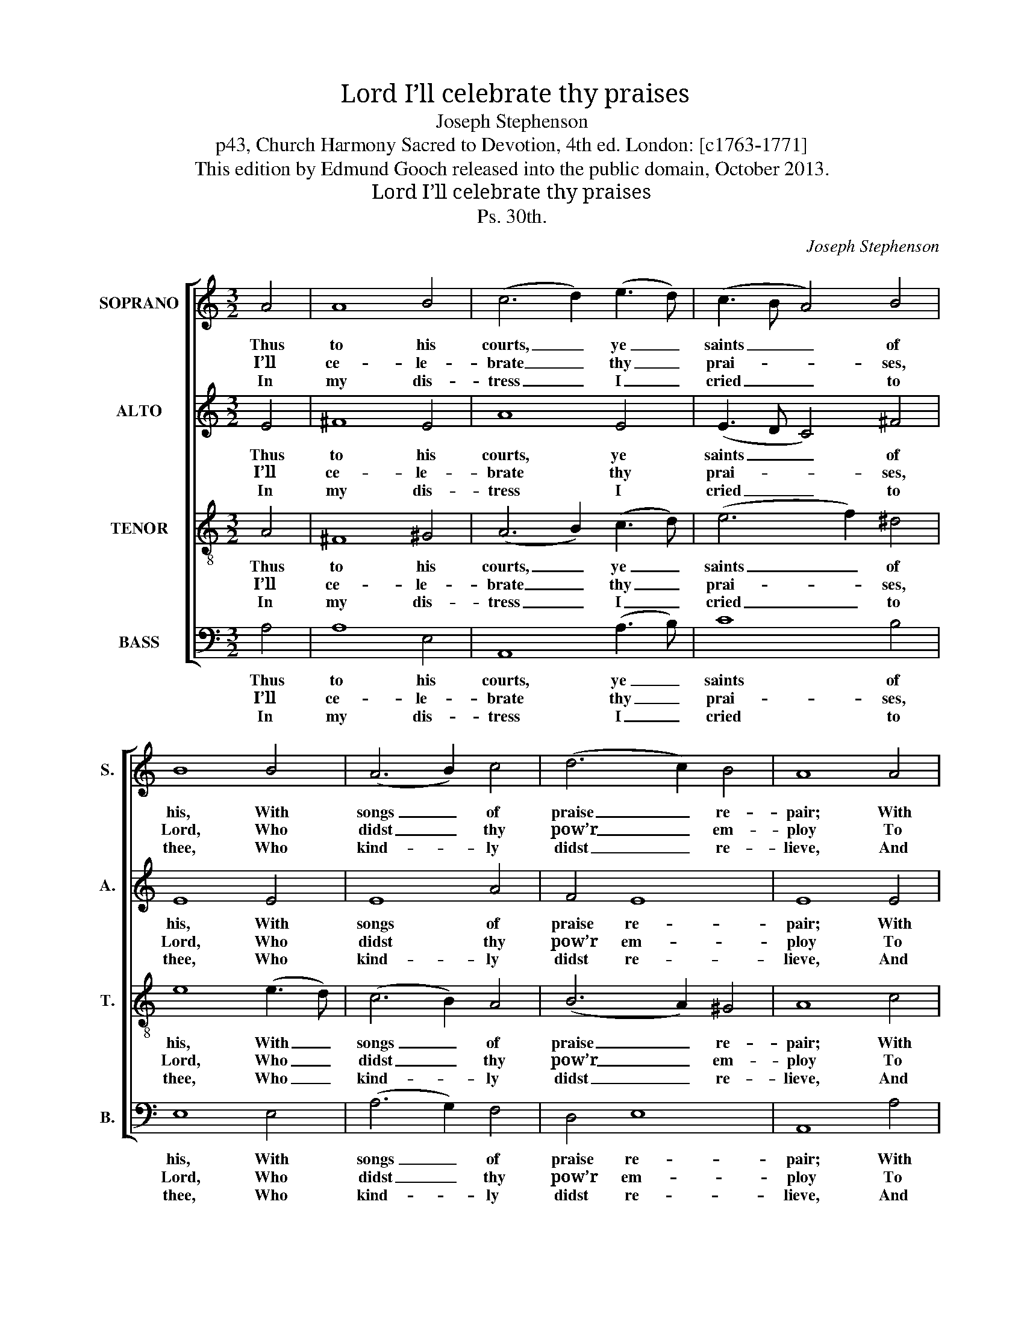 X:1
T:I’ll celebrate thy praises, Lord
T:Joseph Stephenson
T:p43, Church Harmony Sacred to Devotion, 4th ed. London: [c1763-1771]
T:This edition by Edmund Gooch released into the public domain, October 2013.
T:I’ll celebrate thy praises, Lord
T:Ps. 30th.
C:Joseph Stephenson
Z:p43, Church Harmony
Z:Sacred to Devotion, 4th ed.
Z:London: [c1763-1771]
%%score [ 1 2 3 4 ]
L:1/8
M:3/2
K:C
V:1 treble nm="SOPRANO" snm="S."
V:2 treble nm="ALTO" snm="A."
V:3 treble-8 transpose=-12 nm="TENOR" snm="T."
V:4 bass nm="BASS" snm="B."
V:1
 A4 | A8 B4 | (c6 d2) (e3 d) | (c3 B A4) B4 | B8 B4 | (A6 B2) c4 | (d6 c2) B4 | A8 A4 | %8
w: Thus|to his|courts, _ ye _|saints _ _ of|his, With|songs _ of|praise _ re-|pair; With|
w: I’ll|ce- le-|brate _ thy _|prai- * * ses,|Lord, Who|didst _ thy|pow’r _ em-|ploy To|
w: In|my dis-|tress _ I _|cried _ _ to|thee, Who|kind- * ly|didst _ re-|lieve, And|
 (A4 B4) c4 | d8 (e3 d) | (c4 B4) A4 | B8 B4 | (A6 B2) c4 | (B3 c B2 A2) ^G4 | A8 |] %15
w: me _ com-|me- mo- *|rate _ his|truth, And|pro- * vi-|den- * * * tial|care.|
w: raise _ my|droop- ing _|head, _ and|check My|foes’ _ in-|sul- * * * ting|joy.|
w: from _ the|grave’s ex- *|pec- * ting|jaws My|hope- * less|life _ _ _ re-|trieve.|
V:2
 E4 | ^F8 E4 | A8 E4 | (E3 D C4) ^F4 | E8 E4 | E8 A4 | F4 E8 | E8 E4 | (C4 D4) E4 | G8 ^G4 | %10
w: Thus|to his|courts, ye|saints _ _ of|his, With|songs of|praise re-|pair; With|me _ com-|me- mo-|
w: I’ll|ce- le-|brate thy|prai- * * ses,|Lord, Who|didst thy|pow’r em-|ploy To|raise _ my|droop- ing|
w: In|my dis-|tress I|cried _ _ to|thee, Who|kind- ly|didst re-|lieve, And|from _ the|grave’s ex-|
 (E4 EF G2) A4 | ^G8 G4 | E8 A4 | F4 E8 | E8 |] %15
w: rate _ _ _ his|truth, And|pro- vi-|den- tial|care.|
w: head, _ _ _ and|check My|foes’ in-|sul- ting|joy.|
w: pec- * * * ting|jaws My|hope- less|life re-|trieve.|
V:3
 A4 | ^F8 ^G4 | (A6 B2) (c3 d) | (e6 f2) ^d4 | e8 (e3 d) | (c6 B2) A4 | (B6 A2) ^G4 | A8 c4 | %8
w: Thus|to his|courts, _ ye _|saints _ of|his, With _|songs _ of|praise _ re-|pair; With|
w: I’ll|ce- le-|brate _ thy _|prai- * ses,|Lord, Who _|didst _ thy|pow’r _ em-|ploy To|
w: In|my dis-|tress _ I _|cried _ to|thee, Who _|kind- * ly|didst _ re-|lieve, And|
 (e4 d4) c4 | B8 ^G4 | (A4 B4) (c2 d2) | e8 e4 | (c3 d c2 B2) A4 | (d3 e d2 c2) B4 | A8 |] %15
w: me _ com-|me- mo-|rate _ his _|truth, And|pro- * * * vi-|den- * * * tial|care.|
w: raise _ my|droop- ing|head, _ and _|check My|foes’ _ _ _ in-|sul- * * * ting|joy.|
w: from _ the|grave’s ex-|pec- * ting _|jaws My|hope- * * * less|life _ _ _ re-|trieve.|
V:4
 A,4 | A,8 E,4 | A,,8 (A,3 B,) | C8 B,4 | E,8 E,4 | (A,6 G,2) F,4 | D,4 E,8 | A,,8 A,4 | %8
w: Thus|to his|courts, ye _|saints of|his, With|songs _ of|praise re-|pair; With|
w: I’ll|ce- le-|brate thy _|prai- ses,|Lord, Who|didst _ thy|pow’r em-|ploy To|
w: In|my dis-|tress I _|cried to|thee, Who|kind- * ly|didst re-|lieve, And|
"^Notes:The alto part is notated in the alto clef in the source. The opening words of the first verse of the text are given in the source,as ‘I’ll cellebrate thy Praises Lord &c.’. The remainder of this verse, and three subsequent verses, have been given here.The sharp on the alto G on the third beat of bar 9 has been added editorially: this note has no accidental in the source." (C4 B,4) A,4 | %9
w: me _ com-|
w: raise _ my|
w: from _ the|
 G,8 E,4 | (A,4 G,4) F,4 | E,8 E,4 | (A,3 B, A,2 G,2) F,4 | D,4 E,8 | A,,8 |] %15
w: me- mo-|rate _ his|truth, And|pro- * * * vi-|den- tial|care.|
w: droop- ing|head, _ and|check My|foes’ _ _ _ in-|sul- ting|joy.|
w: grave’s ex-|pec- * ting|jaws My|hope- * * * less|life re-|trieve.|

